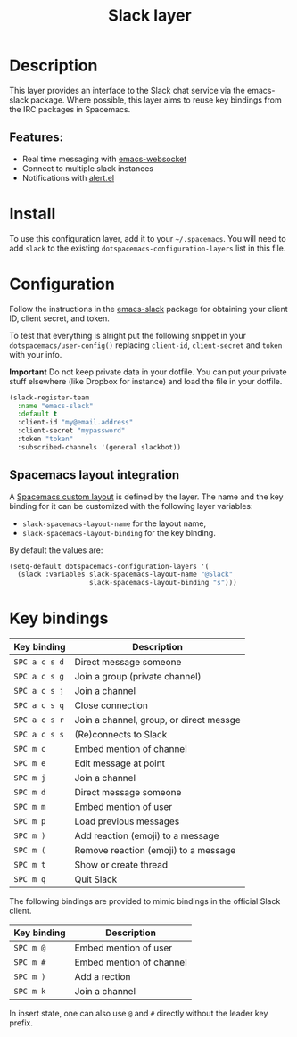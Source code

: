 #+TITLE: Slack layer

#+TAGS: chat|layer

[[file:img/slack.png]]

* Table of Contents                     :TOC_5_gh:noexport:
- [[#description][Description]]
  - [[#features][Features:]]
- [[#install][Install]]
- [[#configuration][Configuration]]
  - [[#spacemacs-layout-integration][Spacemacs layout integration]]
- [[#key-bindings][Key bindings]]

* Description
This layer provides an interface to the Slack chat service via the emacs-slack
package. Where possible, this layer aims to reuse key bindings from the IRC
packages in Spacemacs.

** Features:
- Real time messaging with [[https://github.com/ahyatt/emacs-websocket][emacs-websocket]]
- Connect to multiple slack instances
- Notifications with [[https://github.com/jwiegley/alert][alert.el]]

* Install
To use this configuration layer, add it to your =~/.spacemacs=. You will need to
add =slack= to the existing =dotspacemacs-configuration-layers= list in this
file.

* Configuration
Follow the instructions in the [[https://github.com/yuya373/emacs-slack/blob/master/README.md][emacs-slack]] package for obtaining your client ID,
client secret, and token.

To test that everything is alright put the following snippet in your
=dotspacemacs/user-config()= replacing =client-id=, =client-secret= and =token=
with your info.

*Important* Do not keep private data in your dotfile. You can put your private
stuff elsewhere (like Dropbox for instance) and load the file in your dotfile.

#+BEGIN_SRC emacs-lisp
  (slack-register-team
    :name "emacs-slack"
    :default t
    :client-id "my@email.address"
    :client-secret "mypassword"
    :token "token"
    :subscribed-channels '(general slackbot))
#+END_SRC

** Spacemacs layout integration
A [[https://github.com/syl20bnr/spacemacs/blob/develop/doc/DOCUMENTATION.org#layouts-and-workspaces][Spacemacs custom layout]] is defined by the layer. The name and the key binding
for it can be customized with the following layer variables:
- =slack-spacemacs-layout-name= for the layout name,
- =slack-spacemacs-layout-binding= for the key binding.

By default the values are:

#+BEGIN_SRC emacs-lisp
  (setq-default dotspacemacs-configuration-layers '(
    (slack :variables slack-spacemacs-layout-name "@Slack"
                      slack-spacemacs-layout-binding "s")))
#+END_SRC

* Key bindings

| Key binding   | Description                             |
|---------------+-----------------------------------------|
| ~SPC a c s d~ | Direct message someone                  |
| ~SPC a c s g~ | Join a group (private channel)          |
| ~SPC a c s j~ | Join a channel                          |
| ~SPC a c s q~ | Close connection                        |
| ~SPC a c s r~ | Join a channel, group, or direct messge |
| ~SPC a c s s~ | (Re)connects to Slack                   |
| ~SPC m c~     | Embed mention of channel                |
| ~SPC m e~     | Edit message at point                   |
| ~SPC m j~     | Join a channel                          |
| ~SPC m d~     | Direct message someone                  |
| ~SPC m m~     | Embed mention of user                   |
| ~SPC m p~     | Load previous messages                  |
| ~SPC m )~     | Add reaction (emoji) to a message       |
| ~SPC m (~     | Remove reaction (emoji) to a message    |
| ~SPC m t~     | Show or create thread                   |
| ~SPC m q~     | Quit Slack                              |

The following bindings are provided to mimic bindings in the official Slack
client.

| Key binding | Description              |
|-------------+--------------------------|
| ~SPC m @~   | Embed mention of user    |
| ~SPC m #~   | Embed mention of channel |
| ~SPC m )~   | Add a rection            |
| ~SPC m k~   | Join a channel           |

In insert state, one can also use ~@~ and ~#~ directly without the leader key
prefix.
